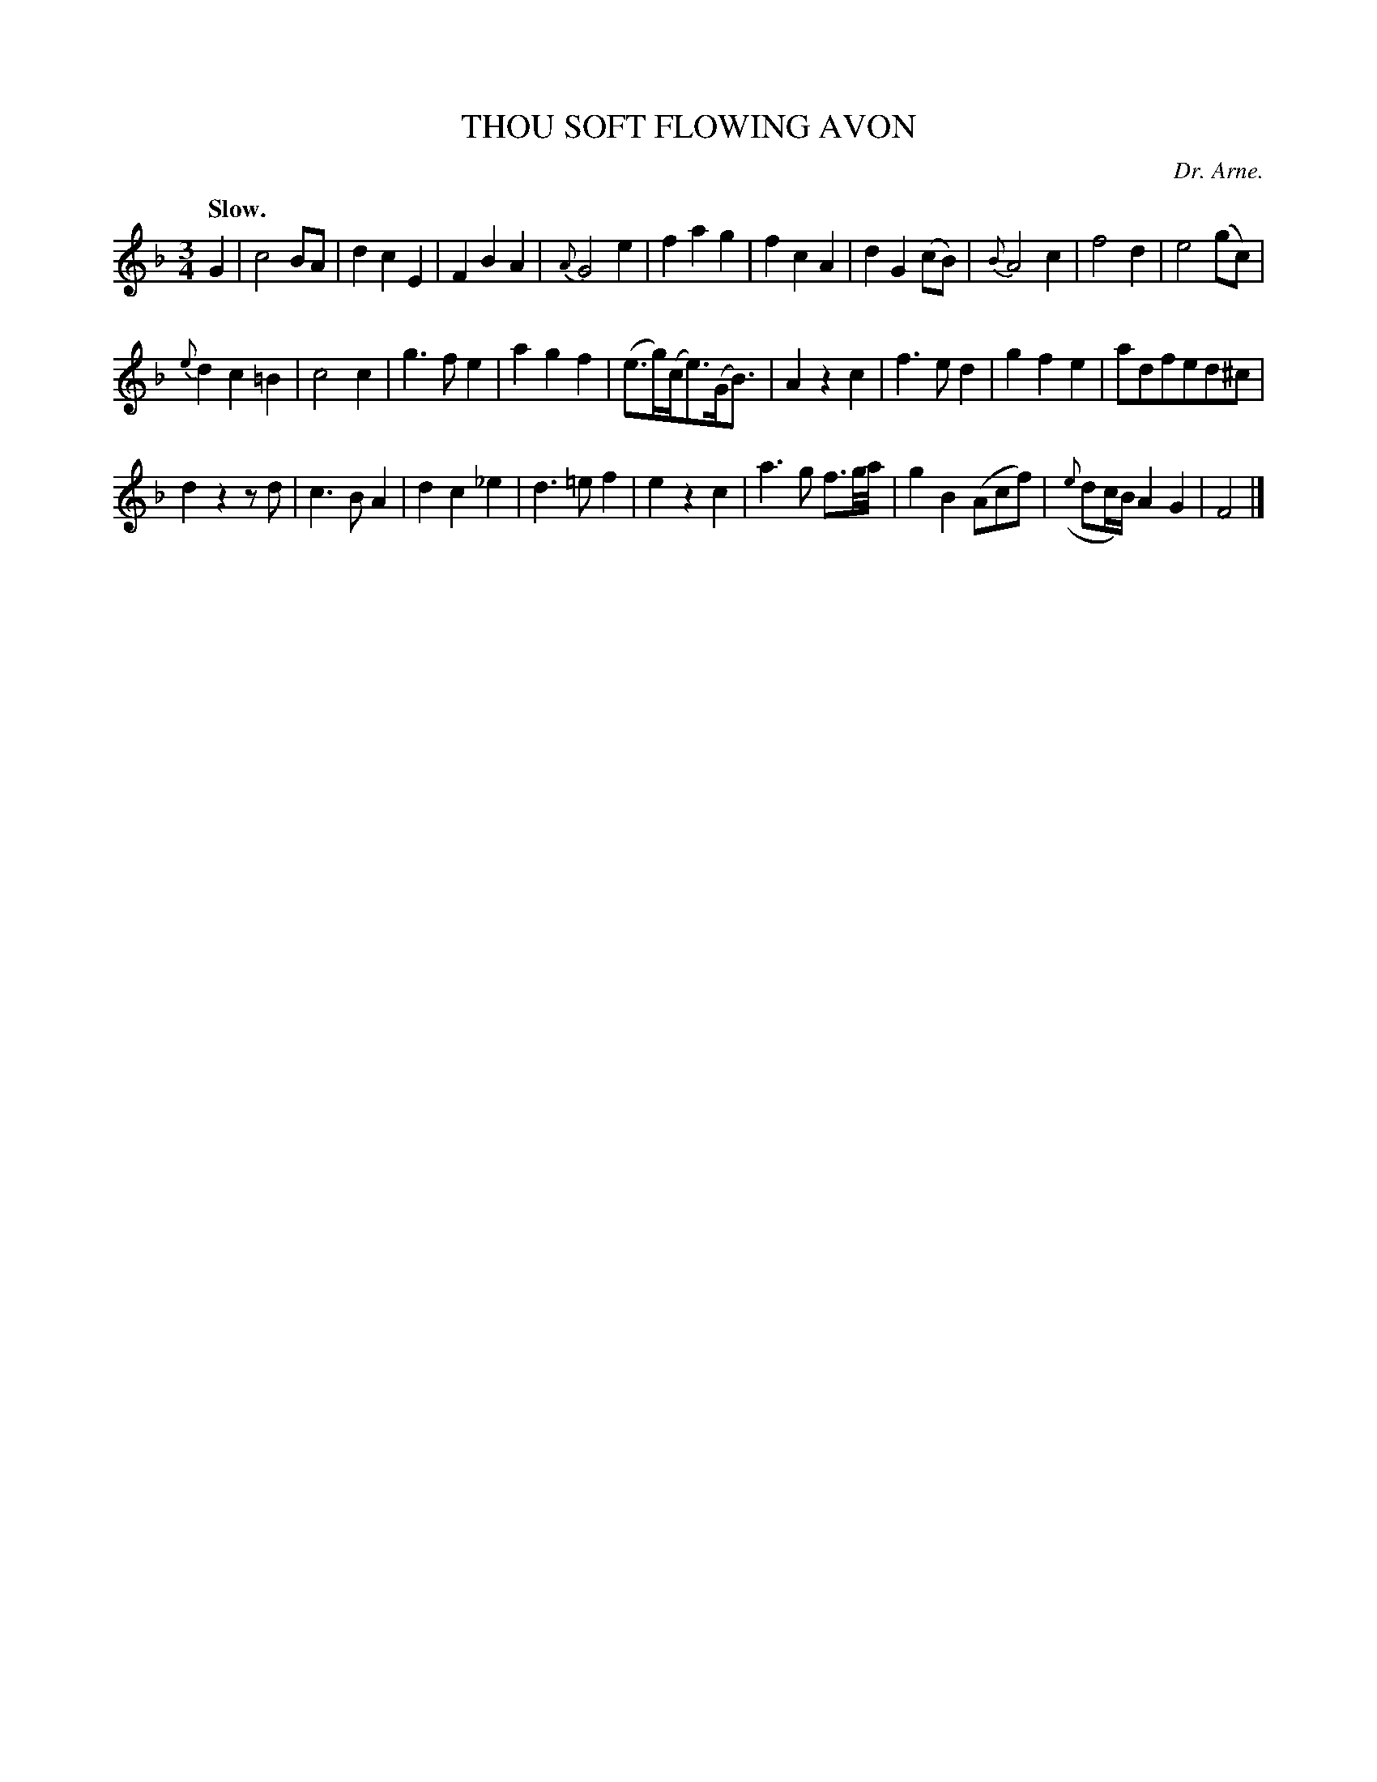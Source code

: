 X: 11282
T: THOU SOFT FLOWING AVON
C: Dr. Arne.
Q: "Slow."
%R: air, waltz
B: W. Hamilton "Universal Tune-Book" Vol. 1 Glasgow 1844 p.128 #2
S: http://imslp.org/wiki/Hamilton's_Universal_Tune-Book_(Various)
Z: 2016 John Chambers <jc:trillian.mit.edu>
M: 3/4
L: 1/8
K: F
%%slurgraces yes
%%graceslurs yes
% - - - - - - - - - - - - - - - - - - - - - - - - -
G2 |\
c4BA | d2c2E2 | F2B2A2 | {A}G4e2 |\
f2a2g2 | f2c2A2 | d2G2(cB) | {B}A4c2 |\
f4d2 | e4(gc) |
{e}d2c2=B2 | c4c2 |\
g3fe2 | a2g2f2 | (e>g)(c<e)(G<B) | A2z2c2 |\
f3ed2 | g2f2e2 | adfed^c |
d2z2zd |\
c3BA2 | d2c2_e2 | d3=ef2 | e2z2c2 |\
a3g f3/g//a// | g2B2 (Acf) | ({e}dc/B/) A2G2 | F4 |]
% - - - - - - - - - - - - - - - - - - - - - - - - -
